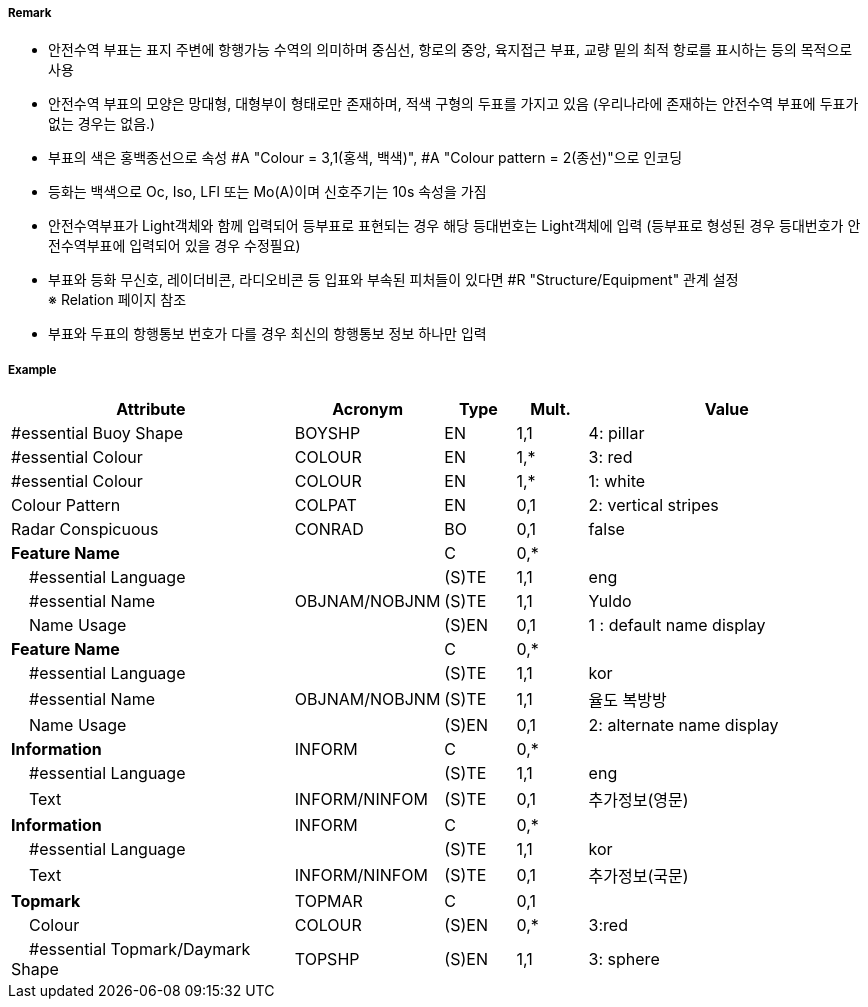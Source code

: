 // tag::SafeWaterBuoy[]
===== Remark
- 안전수역 부표는 표지 주변에 항행가능 수역의 의미하며 중심선, 항로의 중앙, 육지접근 부표, 교량 밑의 최적 항로를 표시하는 등의 목적으로 사용 
- 안전수역 부표의 모양은 망대형, 대형부이 형태로만 존재하며, 적색 구형의 두표를 가지고 있음
   (우리나라에 존재하는 안전수역 부표에 두표가 없는 경우는 없음.)
- 부표의 색은 홍백종선으로 속성 #A "Colour = 3,1(홍색, 백색)", #A "Colour pattern = 2(종선)"으로 인코딩 
- 등화는 백색으로 Oc, Iso, LFl 또는 Mo(A)이며 신호주기는 10s 속성을 가짐
- 안전수역부표가 Light객체와 함께 입력되어 등부표로 표현되는 경우 해당 등대번호는 Light객체에 입력
   (등부표로 형성된 경우 등대번호가 안전수역부표에 입력되어 있을 경우 수정필요)
- 부표와 등화 무신호, 레이더비콘, 라디오비콘 등 입표와 부속된 피처들이 있다면 #R "Structure/Equipment" 관계 설정 +
  ※ Relation 페이지 참조 +
- 부표와 두표의 항행통보 번호가 다를 경우 최신의 항행통보 정보 하나만 입력

////
[cols="1,1" , frame=none , grid=none, align=center]
|===
a|
[cols="1,2", options="header"]
!===
!색상  ! 홍백 종선
!부이모양 ! 구형, 망대형, 원주형
!두표 ! 한 개의 붉은 구형
!등화 ! 백색
!리듬 ! Iso, Oc+LFl 10s 또는 Morse A 
!===
a| image:../images/SafeWaterBuoy/SafeWaterBuoy_image-1.png[width=400]
|===
////


===== Example
[cols="20,10,5,5,20", options="header"]
|===
|Attribute |Acronym |Type |Mult. |Value
|#essential Buoy Shape|BOYSHP|EN|1,1| 4: pillar
|#essential Colour|COLOUR|EN|1,*| 3: red
|#essential Colour|COLOUR|EN|1,*| 1: white
|Colour Pattern|COLPAT|EN|0,1| 2: vertical stripes 
|Radar Conspicuous|CONRAD|BO|0,1| false
|**Feature Name**||C|0,*| 
|    #essential Language||(S)TE|1,1| eng
|    #essential Name|OBJNAM/NOBJNM|(S)TE|1,1| Yuldo
|    Name Usage||(S)EN|0,1| 1 : default name display
|**Feature Name**||C|0,*| 
|    #essential Language||(S)TE|1,1| kor
|    #essential Name|OBJNAM/NOBJNM|(S)TE|1,1| 율도 복방방 
|    Name Usage||(S)EN|0,1| 2: alternate name display
|**Information**|INFORM|C|0,*| 
|    #essential Language||(S)TE|1,1| eng
|    Text|INFORM/NINFOM|(S)TE|0,1| 추가정보(영문)
|**Information**|INFORM|C|0,*| 
|    #essential Language||(S)TE|1,1| kor
|    Text|INFORM/NINFOM|(S)TE|0,1| 추가정보(국문)
|**Topmark**|TOPMAR|C|0,1| 
|    Colour|COLOUR|(S)EN|0,*| 3:red
|    #essential Topmark/Daymark Shape|TOPSHP|(S)EN|1,1| 3: sphere


|===

// end::SafeWaterBuoy[]
